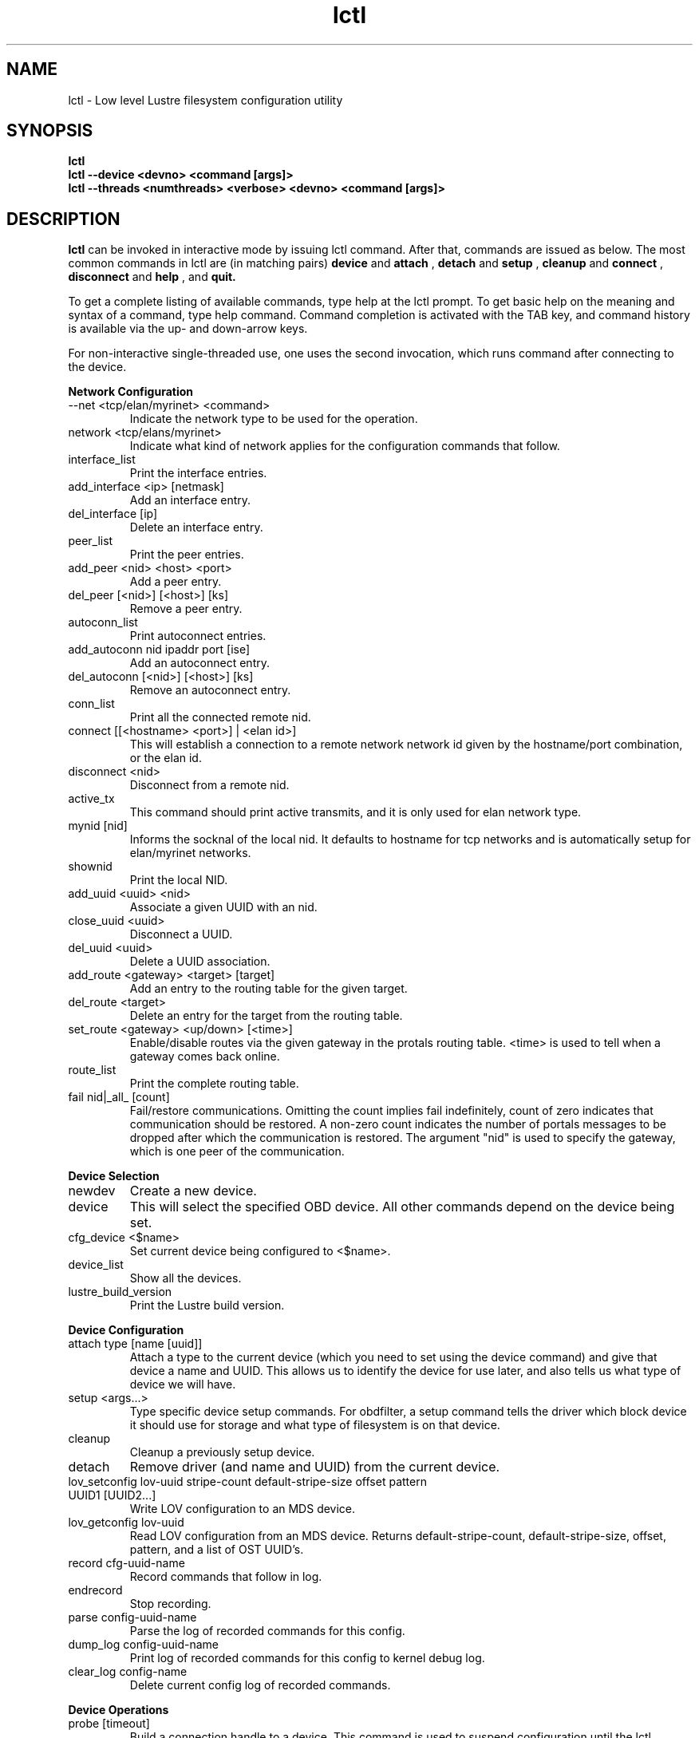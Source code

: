 .TH lctl 1 "2003 Oct 8" Lustre "configuration utilities"
.SH NAME
lctl \- Low level Lustre filesystem configuration utility
.SH SYNOPSIS
.br
.B lctl
.br
.B lctl --device <devno> <command [args]>
.br
.B lctl --threads <numthreads> <verbose> <devno> <command [args]>
.br
.SH DESCRIPTION
.B lctl
can be invoked in interactive mode by issuing lctl command. After that, commands are issued as below. The most common commands in lctl are (in matching pairs) 
.B device 
and 
.B attach
, 
.B detach 
and 
.B setup
,
.B cleanup 
and
.B connect
,
.B disconnect 
and
.B help
, and
.B quit.

To get a complete listing of available commands, type help at the lctl prompt.  To get basic help on the meaning and syntax of a command, type help command.  Command completion is activated with the TAB key, and command history is available via the up- and down-arrow keys. 

For non-interactive single-threaded use, one uses the second invocation, which runs command after connecting to the device. 

.B Network Configuration
.TP
--net <tcp/elan/myrinet> <command> 
Indicate the network type to be used for the operation.
.TP 
network <tcp/elans/myrinet> 
Indicate what kind of network applies for the configuration commands that follow.
.TP
interface_list 
Print the interface entries.
.TP
add_interface <ip> [netmask] 
Add an interface entry.
.TP
del_interface [ip] 
Delete an interface entry.
.TP
peer_list 
Print the peer entries.
.TP
add_peer <nid> <host> <port> 
Add a peer entry.
.TP
del_peer [<nid>] [<host>] [ks] 
Remove a peer entry.
.TP
autoconn_list 
Print autoconnect entries.
.TP
add_autoconn nid ipaddr port [ise] 
Add an autoconnect entry.
.TP
del_autoconn [<nid>] [<host>] [ks] 
Remove an autoconnect entry.
.TP
conn_list 
Print all the connected remote nid.
.TP 
connect [[<hostname> <port>] | <elan id>] 
This will establish a connection to a remote network network id given by the hostname/port combination, or the elan id.
.TP 
disconnect <nid> 
Disconnect from a remote nid.
.TP
active_tx 
This command should print active transmits, and it is only used for elan network type.
.TP 
mynid [nid] 
Informs the socknal of the local nid. It defaults to hostname for tcp networks and is automatically setup for elan/myrinet networks.
.TP
shownid 
Print the local NID.
.TP 
add_uuid <uuid> <nid> 
Associate a given UUID with an nid.
.TP 
close_uuid <uuid> 
Disconnect a UUID.
.TP 
del_uuid <uuid> 
Delete a UUID association.
.TP 
add_route <gateway> <target> [target] 
Add an entry to the routing table for the given target.
.TP 
del_route <target> 
Delete an entry for the target from the routing table.
.TP
set_route <gateway> <up/down> [<time>] 
Enable/disable routes via the given gateway in the protals routing table. <time> is used to tell when a gateway comes back online.
.TP 
route_list 
Print the complete routing table.
.TP
fail nid|_all_ [count] 
Fail/restore communications. Omitting the count implies fail indefinitely, count of zero indicates that communication should be restored. A non-zero count indicates the number of portals messages to be dropped after which the communication is restored. The argument "nid" is used to specify the gateway, which is one peer of the communication.
.PP
.B Device Selection
.TP 
newdev 
Create a new device.
.TP 
device 
This will select the specified OBD device.  All other commands depend on the device being set. 
.TP
cfg_device <$name> 
Set current device being configured to <$name>.
.TP 
device_list 
Show all the devices.
.TP 
lustre_build_version 
Print the Lustre build version.
.PP
.B Device Configuration
.TP 
attach type [name [uuid]] 
Attach a type to the current device (which you need to set using the device command) and give that device a name and UUID.  This allows us to identify the device for use later, and also tells us what type of device we will have.
.TP 
setup <args...> 
Type specific device setup commands. For obdfilter, a setup command tells the driver which block device it should use for storage and what type of filesystem is on that device. 
.TP 
cleanup 
Cleanup a previously setup device.
.TP 
detach 
Remove driver (and name and UUID) from the current device.
.TP 
lov_setconfig lov-uuid stripe-count default-stripe-size offset pattern UUID1 [UUID2...] 
Write LOV configuration to an MDS device.
.TP 
lov_getconfig lov-uuid 
Read LOV configuration from an MDS device. Returns default-stripe-count, default-stripe-size, offset, pattern, and a list of OST UUID's.
.TP
record cfg-uuid-name 
Record commands that follow in log.
.TP
endrecord 
Stop recording.
.TP
parse config-uuid-name 
Parse the log of recorded commands for this config.
.TP
dump_log config-uuid-name 
Print log of recorded commands for this config to kernel debug log.
.TP
clear_log config-name 
Delete current config log of recorded commands.
.PP
.B Device Operations
.TP 
probe [timeout] 
Build a connection handle to a device. This command is used to suspend configuration until the lctl command has ensured that the MDS and OSC services are available. This is to avoid mount failures in a rebooting cluster.
.TP 
close 
Close the connection handle
.TP 
getattr <objid> 
Get attributes for an OST object <objid> .
.TP 
setattr <objid> <mode> 
Set mode attribute for OST object <objid>.
.TP 
create [num [mode [verbose]]] 
Create the specified number <num> of OST objects with the given <mode>.
.TP 
destroy <num> 
Starting at <objid>, destroy <num> number of objects starting from the object with object id <objid>.
.TP 
test_getattr <num> [verbose [[t]objid]] 
Do <num> getattrs on OST object <objid> (objectid+1 on each thread).
.TP 
test_brw [t]<num> [write [verbose [npages [[t]objid]]]] 
Do <num> bulk read/writes on OST object <objid> (<npages> per I/O).
.TP 
test_ldlm 
Perform lock manager test.
.TP 
ldlm_regress_start %s [numthreads [refheld [numres [numext]]]] 
Start lock manager stress test.
.TP 
ldlm_regress_stop 
Stop lock manager stress test.
.TP 
dump_ldlm 
Dump all lock manager state, this is very useful for debugging
.TP 
activate 
Activate an import
.TP 
deacttivate 
De-activate an import
.TP 
recover <connection UUID> 
.TP 
lookup <directory> <file>
.TP 
notransno 
Disable sending of committed transnumber updates
.TP 
readonly 
Disable writes to the underlying device
.TP 
abort_recovery 
Abort recovery on MDS device
.TP 
mount_option 
Dump mount options to a file
.TP 
get_stripe 
Show stripe info for an echo client object.
.TP 
set_stripe <objid>[ width!count[@offset] [:id:id....] 
Set stripe info for an echo client
.TP 
unset_stripe <objid> 
Unset stripe info for an echo client object.
.TP
del_mount_option profile 
Delete a specified profile.
.TP
set_timeout <secs> 
Set the timeout(obd_timeout) for server to wait before failing recovery.
.TP
set_lustre_upcall </full/path/to/upcall> 
Set the lustre upcall(obd_lustre_upcall) via the lustre.upcall sysctl.
.TP
llog_catlist 
List all catalog logs on current device.
.TP
llog_info <$logname|#oid#ogr#ogen> 
Print log header information. 
.TP
llog_print <$logname|#oid#ogr#ogen> [from] [to] 
Print log content information. It will print all records from index 1 by default.
.TP
llog_check <$logname|#oid#ogr#ogen> [from] [to] 
Check log content information. It will check all records from index 1 by default.
.TP
llog_cancel <catalog id|catalog name> <log id> <index> 
Cancel one record in log.
.TP
llog_remove <catalog id|catalog name> <log id> 
Remove one log from catalog, erase it from disk.
.PP
.B Debug
.TP 
debug_daemon 
Debug daemon control and dump to a file
.TP 
debug_kernel [file] [raw] 
Get debug buffer and dump to a fileusage.
.TP 
debug_file <input> [output] [raw] 
Read debug buffer from input and dump to outputusage.
.TP 
clear 
Clear kernel debug buffer.
.TP 
mark <text> 
Insert marker text in kernel debug buffer.
.TP 
filter <subsystem id/debug mask> 
Filter message type from the kernel debug buffer.
.TP 
show <subsystem id/debug mask> 
Show specific type of messages.
.TP 
debug_list <subs/types> 
List all the subsystem and debug types.
.TP
modules <path> 
Provide gdb-friendly module information.
.TP 
panic 
Force the kernel to panic.
.TP
lwt start/stop [file] 
Light-weight tracing.
.TP
memhog <page count> [<gfp flags>] 
Memory pressure testing.
.PP
.B Control
.TP 
help 
Show a complete list of commands; help <command name> can be used to get help on specific command.
.TP 
exit 
Close the lctl session.
.TP 
quit 
Close the lctl session.

.SH OPTIONS
The following options can be used to invoke lctl. 
.TP
.B --device 
The device number to be used for the operation. The value of devno is an integer, normally found by calling lctl name2dev on a device name. 
.TP
.B --threads 
How many threads should be forked doing the command specified. The numthreads variable is a strictly positive integer indicating how many threads should be started. The devno option is used as above.
.TP
.B --ignore_errors | ignore_errors 
Ignore errors during script processing
.TP
.B dump 
Save ioctls to a file 
.SH EXAMPLES
.B attach

# lctl
.br
lctl > newdev
.br
lctl > attach obdfilter OBDDEV OBDUUID

.B connect

lctl > name2dev OSCDEV 2 
.br
lctl > device 2
.br
lctl > connect

.B getattr

lctl > getattr 12
.br
id: 12
.br
grp: 0
.br
atime: 1002663714
.br
mtime: 1002663535
.br
ctime: 1002663535
.br
size: 10
.br
blocks: 8
.br
blksize: 4096
.br
mode: 100644
.br
uid: 0
.br
gid: 0
.br
flags: 0
.br
obdflags: 0
.br
nlink: 1
.br
valid: ffffffff
.br
inline:
.br
obdmd:
.br
lctl > disconnect 
.br
Finished (success)

.B setup 

lctl > setup /dev/loop0 extN
.br
lctl > quit

.SH BUGS
None are known.
